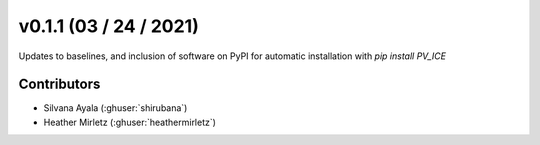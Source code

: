 .. _whatsnew_0110:

v0.1.1 (03 / 24 / 2021)
=======================

Updates to baselines, and inclusion of software on PyPI for automatic installation with `pip install PV_ICE`

Contributors
~~~~~~~~~~~~
* Silvana Ayala (:ghuser:`shirubana`)
* Heather Mirletz (:ghuser:`heathermirletz`)
